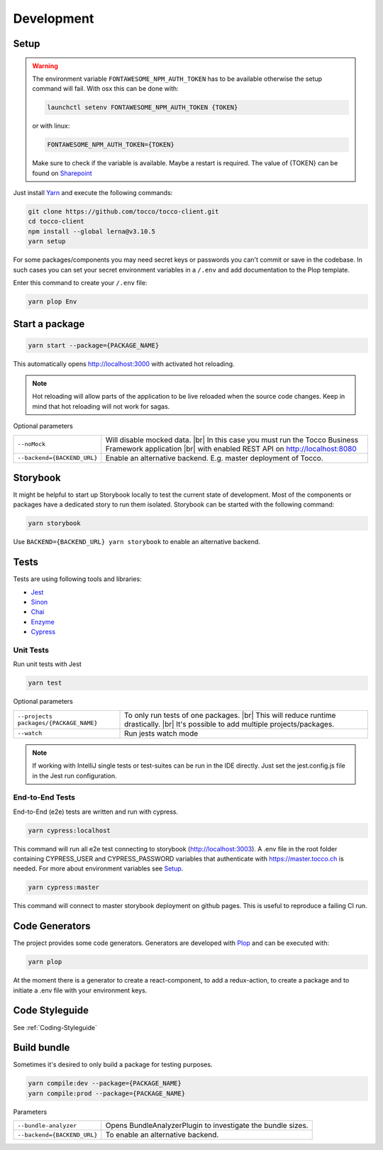 .. |br| raw:: html

    <br>


Development
===========

Setup
-----

.. warning::
  The environment variable ``FONTAWESOME_NPM_AUTH_TOKEN`` has to be available otherwise
  the setup command will fail.
  With osx this can be done with:

  .. code-block:: console
    
    launchctl setenv FONTAWESOME_NPM_AUTH_TOKEN {TOKEN}


  or with linux: 

  .. code-block:: console
    
    FONTAWESOME_NPM_AUTH_TOKEN={TOKEN}


  Make sure to check if the variable is available. Maybe a restart is required.
  The value of {TOKEN} can be found on `Sharepoint`_

.. _Sharepoint: https://tocco.sharepoint.com/:w:/s/Technik/EVZGmuS-ok5PnEd6kJJMNcwBynYU4BZXu8TrjAzJQ26oQg?e=WrmATb
  


Just install `Yarn`_ and execute the following commands:

.. _Yarn: https://yarnpkg.com/en/docs/install 


.. code-block:: console

  git clone https://github.com/tocco/tocco-client.git
  cd tocco-client
  npm install --global lerna@v3.10.5
  yarn setup


For some packages/components you may need secret keys or passwords you can't commit or save in the codebase. In such cases
you can set your secret environment variables in a ``/.env`` and add documentation to the Plop template.

Enter this command to create your ``/.env`` file:

.. code-block:: console

  yarn plop Env


Start a package
----------------

.. code-block:: console

  yarn start --package={PACKAGE_NAME}


This automatically opens http://localhost:3000 with activated hot reloading.

.. note::

  Hot reloading will allow parts of the application to be live reloaded when the source code changes. 
  Keep in mind that hot reloading will not work for sagas.



Optional parameters


=========================== ============================
``--noMock``                Will disable mocked data. |br| In this case you must run the Tocco Business Framework application |br| with enabled REST API on http://localhost:8080
``--backend={BACKEND_URL}``  Enable an alternative backend. E.g. master deployment of Tocco.
=========================== ============================



Storybook
---------
It might be helpful to start up Storybook locally to test the current state of development. 
Most of the components or packages have a dedicated story to run them isolated.
Storybook can be started with the following 
command:

.. code-block:: console

 yarn storybook


Use ``BACKEND={BACKEND_URL} yarn storybook`` to enable an alternative backend.

Tests
-----

Tests are using following tools and libraries:

* `Jest`_
* `Sinon`_
* `Chai`_
* `Enzyme`_
* `Cypress`_

.. _Jest: https://jestjs.io/
.. _Sinon: http://sinonjs.org/
.. _Chai: http://chaijs.com/
.. _Enzyme: https://github.com/airbnb/enzyme
.. _Cypress: https://www.cypress.io/


Unit Tests
^^^^^^^^^^^
Run unit tests with Jest

.. code-block:: console

  yarn test

Optional parameters

======================================= ============================
``--projects packages/{PACKAGE_NAME}``   To only run tests of one packages. |br| This will reduce runtime drastically. |br| It's possible to add multiple projects/packages.
``--watch``                              Run jests watch mode
======================================= ============================


.. note::
 If working with IntelliJ single tests or test-suites can be run in the IDE directly. Just set the jest.config.js file in the Jest run configuration. 


End-to-End Tests
^^^^^^^^^^^^^^^^^
End-to-End (e2e) tests are written and run with cypress. 

.. code-block:: console

  yarn cypress:localhost

This command will run all e2e test connecting to storybook (http://localhost:3003).
A .env file in the root folder containing CYPRESS_USER and CYPRESS_PASSWORD variables that authenticate with https://master.tocco.ch is needed.
For more about environment variables see `Setup`_.

.. code-block:: console

  yarn cypress:master

This command will connect to master storybook deployment on github pages. This is useful to reproduce a failing CI run.


Code Generators
---------------
The project provides some code generators. Generators are developed with `Plop`_ and can be executed with:

.. code-block:: console

  yarn plop

At the moment there is a generator to create a react-component, to add a redux-action, to create a package
and to initiate a .env file with your environment keys.

.. _Plop: https://github.com/amwmedia/plop


Code Styleguide
-----------------------------------------
See :ref:`Coding-Styleguide` 

Build bundle
------------
Sometimes it's desired to only build a package for testing purposes.

.. code-block:: console

    yarn compile:dev --package={PACKAGE_NAME}
    yarn compile:prod --package={PACKAGE_NAME}

Parameters

=========================== ============================
``--bundle-analyzer``        Opens BundleAnalyzerPlugin to investigate the bundle sizes.
``--backend={BACKEND_URL}``  To enable an alternative backend.
=========================== ============================

